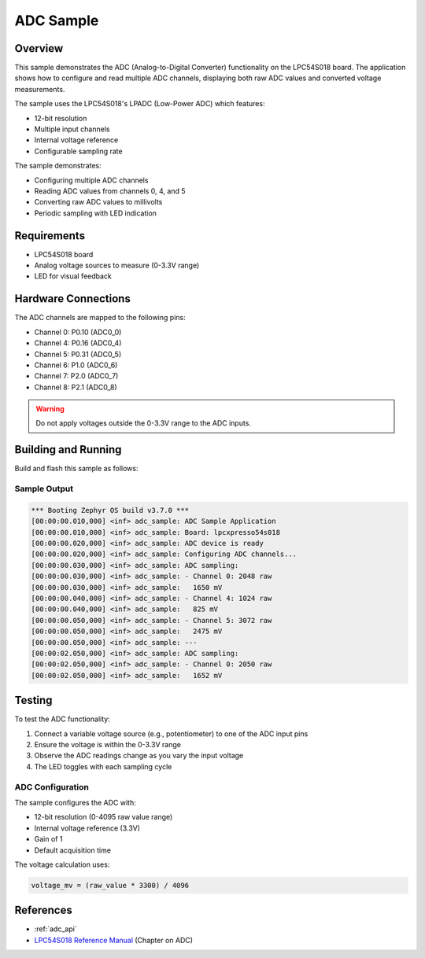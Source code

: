 .. _adc_sample:

ADC Sample
##########

Overview
********

This sample demonstrates the ADC (Analog-to-Digital Converter) functionality on the
LPC54S018 board. The application shows how to configure and read multiple ADC channels,
displaying both raw ADC values and converted voltage measurements.

The sample uses the LPC54S018's LPADC (Low-Power ADC) which features:

- 12-bit resolution
- Multiple input channels
- Internal voltage reference
- Configurable sampling rate

The sample demonstrates:

- Configuring multiple ADC channels
- Reading ADC values from channels 0, 4, and 5
- Converting raw ADC values to millivolts
- Periodic sampling with LED indication

Requirements
************

- LPC54S018 board
- Analog voltage sources to measure (0-3.3V range)
- LED for visual feedback

Hardware Connections
********************

The ADC channels are mapped to the following pins:

- Channel 0: P0.10 (ADC0_0)
- Channel 4: P0.16 (ADC0_4) 
- Channel 5: P0.31 (ADC0_5)
- Channel 6: P1.0  (ADC0_6)
- Channel 7: P2.0  (ADC0_7)
- Channel 8: P2.1  (ADC0_8)

.. warning::
   Do not apply voltages outside the 0-3.3V range to the ADC inputs.

Building and Running
********************

Build and flash this sample as follows:

.. zephyr-app-commands::
   :zephyr-app: samples/drivers/adc
   :board: lpcxpresso54s018
   :goals: build flash
   :compact:

Sample Output
=============

.. code-block:: console

   *** Booting Zephyr OS build v3.7.0 ***
   [00:00:00.010,000] <inf> adc_sample: ADC Sample Application
   [00:00:00.010,000] <inf> adc_sample: Board: lpcxpresso54s018
   [00:00:00.020,000] <inf> adc_sample: ADC device is ready
   [00:00:00.020,000] <inf> adc_sample: Configuring ADC channels...
   [00:00:00.030,000] <inf> adc_sample: ADC sampling:
   [00:00:00.030,000] <inf> adc_sample: - Channel 0: 2048 raw
   [00:00:00.030,000] <inf> adc_sample:   1650 mV
   [00:00:00.040,000] <inf> adc_sample: - Channel 4: 1024 raw
   [00:00:00.040,000] <inf> adc_sample:   825 mV
   [00:00:00.050,000] <inf> adc_sample: - Channel 5: 3072 raw
   [00:00:00.050,000] <inf> adc_sample:   2475 mV
   [00:00:00.050,000] <inf> adc_sample: ---
   [00:00:02.050,000] <inf> adc_sample: ADC sampling:
   [00:00:02.050,000] <inf> adc_sample: - Channel 0: 2050 raw
   [00:00:02.050,000] <inf> adc_sample:   1652 mV

Testing
*******

To test the ADC functionality:

1. Connect a variable voltage source (e.g., potentiometer) to one of the ADC input pins
2. Ensure the voltage is within the 0-3.3V range
3. Observe the ADC readings change as you vary the input voltage
4. The LED toggles with each sampling cycle

ADC Configuration
=================

The sample configures the ADC with:

- 12-bit resolution (0-4095 raw value range)
- Internal voltage reference (3.3V)
- Gain of 1
- Default acquisition time

The voltage calculation uses:

.. code-block:: c

   voltage_mv = (raw_value * 3300) / 4096

References
**********

- :ref:`adc_api`
- `LPC54S018 Reference Manual`_ (Chapter on ADC)

.. _LPC54S018 Reference Manual:
   https://www.nxp.com/docs/en/reference-manual/LPC54S01XJ2J4RM.pdf